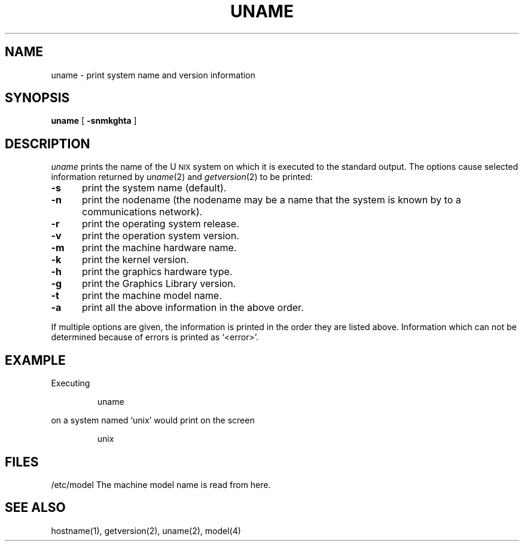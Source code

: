 '\"macro stdmacro
.TH UNAME 1
.SH NAME
uname \- print system name and version information
.SH SYNOPSIS
.B uname
[
.B \-snmkghta
]
.SH DESCRIPTION
.I uname\^
prints the name of the
U\s-2NIX\s+2
system on which it is executed to the standard output.
The options cause selected information returned by
.IR uname\^ (2)
and
.IR getversion\^ (2)
to be printed:
.TP "\w'\f3\-m\f1\ \ \ 'u"
.B \-s
print the system name (default).
.TP
.B \-n
print the nodename (the nodename may be a name that the system is known by
to a communications network).
.TP
.B \-r
print the operating system release.
.TP
.B \-v
print the operation system version.
.TP
.B \-m
print the machine hardware name.
.TP
.B \-k
print the kernel version.
.TP
.B \-h
print the graphics hardware type.
.TP
.B \-g
print the Graphics Library version.
.TP
.B \-t
print the machine model name.
.TP
.B \-a
print all the above information in the above order.
.PP
If multiple options are given, the information is printed in the
order they are listed above.
Information which can not be determined because of errors is printed
as `<error>'.
.SH EXAMPLE
Executing
.IP
uname 
.PP
on a system named `unix' would print on the screen
.IP
unix
.SH "FILES"
/etc/model     The machine model name is read from here.
.SH "SEE ALSO"
hostname(1), getversion(2), uname(2), model(4)
.\"	@(#)uname.1	5.1 of 11/14/83

